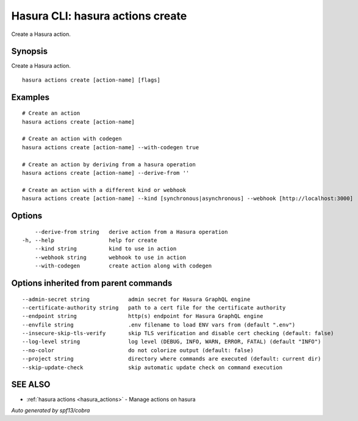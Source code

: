 .. meta::
   :description: Use hasura actions create to create actions on the Hasura CLI
   :keywords: hasura, docs, CLI, hasura actions create

.. _hasura_actions_create:

Hasura CLI: hasura actions create
---------------------------------

Create a Hasura action.

Synopsis
~~~~~~~~


Create a Hasura action.

::

  hasura actions create [action-name] [flags]

Examples
~~~~~~~~

::

    # Create an action
    hasura actions create [action-name]

    # Create an action with codegen
    hasura actions create [action-name] --with-codegen true

    # Create an action by deriving from a hasura operation
    hasura actions create [action-name] --derive-from ''

    # Create an action with a different kind or webhook
    hasura actions create [action-name] --kind [synchronous|asynchronous] --webhook [http://localhost:3000]

Options
~~~~~~~

::

      --derive-from string   derive action from a Hasura operation
  -h, --help                 help for create
      --kind string          kind to use in action
      --webhook string       webhook to use in action
      --with-codegen         create action along with codegen

Options inherited from parent commands
~~~~~~~~~~~~~~~~~~~~~~~~~~~~~~~~~~~~~~

::

      --admin-secret string            admin secret for Hasura GraphQL engine
      --certificate-authority string   path to a cert file for the certificate authority 
      --endpoint string                http(s) endpoint for Hasura GraphQL engine 
      --envfile string                 .env filename to load ENV vars from (default ".env")
      --insecure-skip-tls-verify       skip TLS verification and disable cert checking (default: false) 
      --log-level string               log level (DEBUG, INFO, WARN, ERROR, FATAL) (default "INFO")
      --no-color                       do not colorize output (default: false)
      --project string                 directory where commands are executed (default: current dir)
      --skip-update-check              skip automatic update check on command execution

SEE ALSO
~~~~~~~~

* :ref:`hasura actions <hasura_actions>` 	 - Manage actions on hasura

*Auto generated by spf13/cobra*
